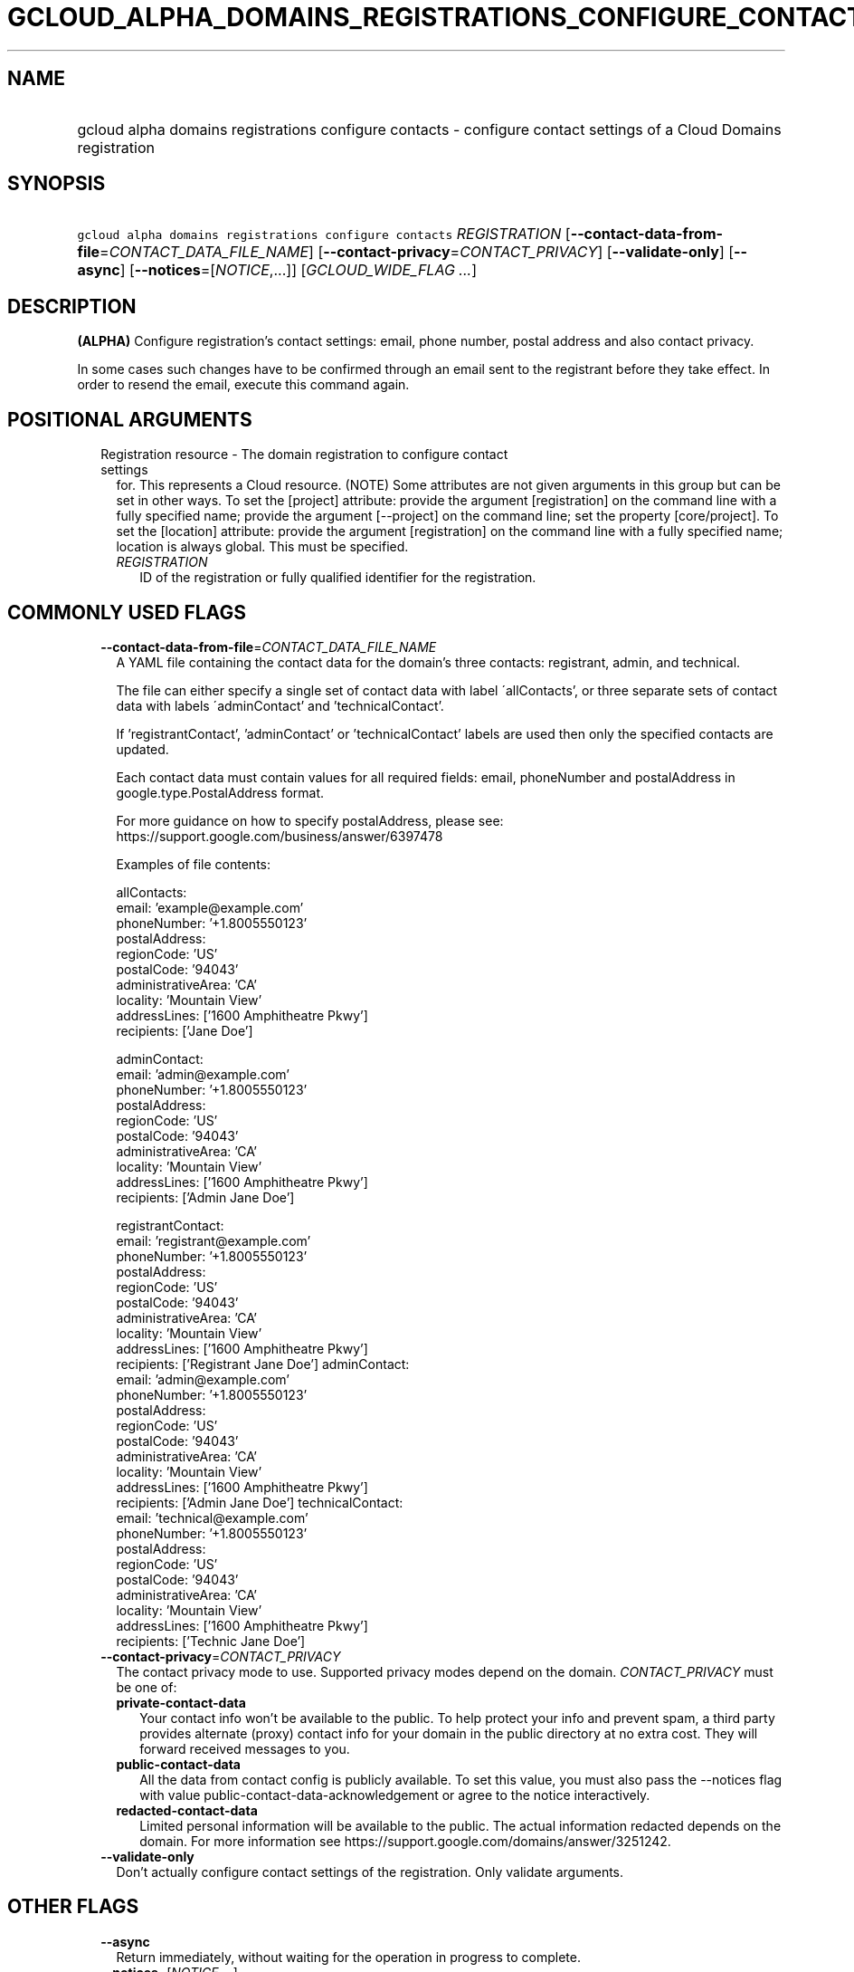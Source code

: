 
.TH "GCLOUD_ALPHA_DOMAINS_REGISTRATIONS_CONFIGURE_CONTACTS" 1



.SH "NAME"
.HP
gcloud alpha domains registrations configure contacts \- configure contact settings of a Cloud Domains registration



.SH "SYNOPSIS"
.HP
\f5gcloud alpha domains registrations configure contacts\fR \fIREGISTRATION\fR [\fB\-\-contact\-data\-from\-file\fR=\fICONTACT_DATA_FILE_NAME\fR] [\fB\-\-contact\-privacy\fR=\fICONTACT_PRIVACY\fR] [\fB\-\-validate\-only\fR] [\fB\-\-async\fR] [\fB\-\-notices\fR=[\fINOTICE\fR,...]] [\fIGCLOUD_WIDE_FLAG\ ...\fR]



.SH "DESCRIPTION"

\fB(ALPHA)\fR Configure registration's contact settings: email, phone number,
postal address and also contact privacy.

In some cases such changes have to be confirmed through an email sent to the
registrant before they take effect. In order to resend the email, execute this
command again.



.SH "POSITIONAL ARGUMENTS"

.RS 2m
.TP 2m

Registration resource \- The domain registration to configure contact settings
for. This represents a Cloud resource. (NOTE) Some attributes are not given
arguments in this group but can be set in other ways. To set the [project]
attribute: provide the argument [registration] on the command line with a fully
specified name; provide the argument [\-\-project] on the command line; set the
property [core/project]. To set the [location] attribute: provide the argument
[registration] on the command line with a fully specified name; location is
always global. This must be specified.

.RS 2m
.TP 2m
\fIREGISTRATION\fR
ID of the registration or fully qualified identifier for the registration.


.RE
.RE
.sp

.SH "COMMONLY USED FLAGS"

.RS 2m
.TP 2m
\fB\-\-contact\-data\-from\-file\fR=\fICONTACT_DATA_FILE_NAME\fR
A YAML file containing the contact data for the domain's three contacts:
registrant, admin, and technical.

The file can either specify a single set of contact data with label
\'allContacts', or three separate sets of contact data with labels
\'adminContact' and 'technicalContact'.

If 'registrantContact', 'adminContact' or 'technicalContact' labels are used
then only the specified contacts are updated.

Each contact data must contain values for all required fields: email,
phoneNumber and postalAddress in google.type.PostalAddress format.

For more guidance on how to specify postalAddress, please see:
https://support.google.com/business/answer/6397478

Examples of file contents:

.RS 2m
allContacts:
  email: 'example@example.com'
  phoneNumber: '+1.8005550123'
  postalAddress:
    regionCode: 'US'
    postalCode: '94043'
    administrativeArea: 'CA'
    locality: 'Mountain View'
    addressLines: ['1600 Amphitheatre Pkwy']
    recipients: ['Jane Doe']
.RE

.RS 2m
adminContact:
  email: 'admin@example.com'
  phoneNumber: '+1.8005550123'
  postalAddress:
    regionCode: 'US'
    postalCode: '94043'
    administrativeArea: 'CA'
    locality: 'Mountain View'
    addressLines: ['1600 Amphitheatre Pkwy']
    recipients: ['Admin Jane Doe']
.RE

.RS 2m
registrantContact:
  email: 'registrant@example.com'
  phoneNumber: '+1.8005550123'
  postalAddress:
    regionCode: 'US'
    postalCode: '94043'
    administrativeArea: 'CA'
    locality: 'Mountain View'
    addressLines: ['1600 Amphitheatre Pkwy']
    recipients: ['Registrant Jane Doe']
adminContact:
  email: 'admin@example.com'
  phoneNumber: '+1.8005550123'
  postalAddress:
    regionCode: 'US'
    postalCode: '94043'
    administrativeArea: 'CA'
    locality: 'Mountain View'
    addressLines: ['1600 Amphitheatre Pkwy']
    recipients: ['Admin Jane Doe']
technicalContact:
  email: 'technical@example.com'
  phoneNumber: '+1.8005550123'
  postalAddress:
    regionCode: 'US'
    postalCode: '94043'
    administrativeArea: 'CA'
    locality: 'Mountain View'
    addressLines: ['1600 Amphitheatre Pkwy']
    recipients: ['Technic Jane Doe']
.RE

.TP 2m
\fB\-\-contact\-privacy\fR=\fICONTACT_PRIVACY\fR
The contact privacy mode to use. Supported privacy modes depend on the domain.
\fICONTACT_PRIVACY\fR must be one of:

.RS 2m
.TP 2m
\fBprivate\-contact\-data\fR
Your contact info won't be available to the public. To help protect your info
and prevent spam, a third party provides alternate (proxy) contact info for your
domain in the public directory at no extra cost. They will forward received
messages to you.
.TP 2m
\fBpublic\-contact\-data\fR
All the data from contact config is publicly available. To set this value, you
must also pass the \-\-notices flag with value
public\-contact\-data\-acknowledgement or agree to the notice interactively.
.TP 2m
\fBredacted\-contact\-data\fR
Limited personal information will be available to the public. The actual
information redacted depends on the domain. For more information see
https://support.google.com/domains/answer/3251242.
.RE
.sp


.TP 2m
\fB\-\-validate\-only\fR
Don't actually configure contact settings of the registration. Only validate
arguments.


.RE
.sp

.SH "OTHER FLAGS"

.RS 2m
.TP 2m
\fB\-\-async\fR
Return immediately, without waiting for the operation in progress to complete.

.TP 2m
\fB\-\-notices\fR=[\fINOTICE\fR,...]
Notices about special properties of contacts. \fINOTICE\fR must be (currently
only one value is supported):

.RS 2m
.TP 2m
\fBpublic\-contact\-data\-acknowledgement\fR
By sending this notice you acknowledge that using public\-contact\-data contact
privacy makes all the data from contact config publicly available.
.RE
.sp



.RE
.sp

.SH "GCLOUD WIDE FLAGS"

These flags are available to all commands: \-\-account, \-\-billing\-project,
\-\-configuration, \-\-flags\-file, \-\-flatten, \-\-format, \-\-help,
\-\-impersonate\-service\-account, \-\-log\-http, \-\-project, \-\-quiet,
\-\-trace\-token, \-\-user\-output\-enabled, \-\-verbosity.

Run \fB$ gcloud help\fR for details.



.SH "EXAMPLES"

To start an interactive flow to configure contact settings for
\f5\fIexample.com\fR\fR, run:

.RS 2m
$ gcloud alpha domains registrations configure contacts example.com
.RE

To enable contact privacy for \f5\fIexample.com\fR\fR, run:

.RS 2m
$ gcloud alpha domains registrations configure contacts \e
    example.com \-\-contact\-privacy=private\-contact\-data
.RE

To change contact data for \f5\fIexample.com\fR\fR according to information from
a YAML file \f5\fIcontacts.yaml\fR\fR, run:

.RS 2m
$ gcloud alpha domains registrations configure contacts \e
    example.com \-\-contact\-data\-from\-file=contacts.yaml
.RE



.SH "NOTES"

This command is currently in ALPHA and may change without notice. If this
command fails with API permission errors despite specifying the right project,
you may be trying to access an API with an invitation\-only early access
allowlist. This variant is also available:

.RS 2m
$ gcloud beta domains registrations configure contacts
.RE

